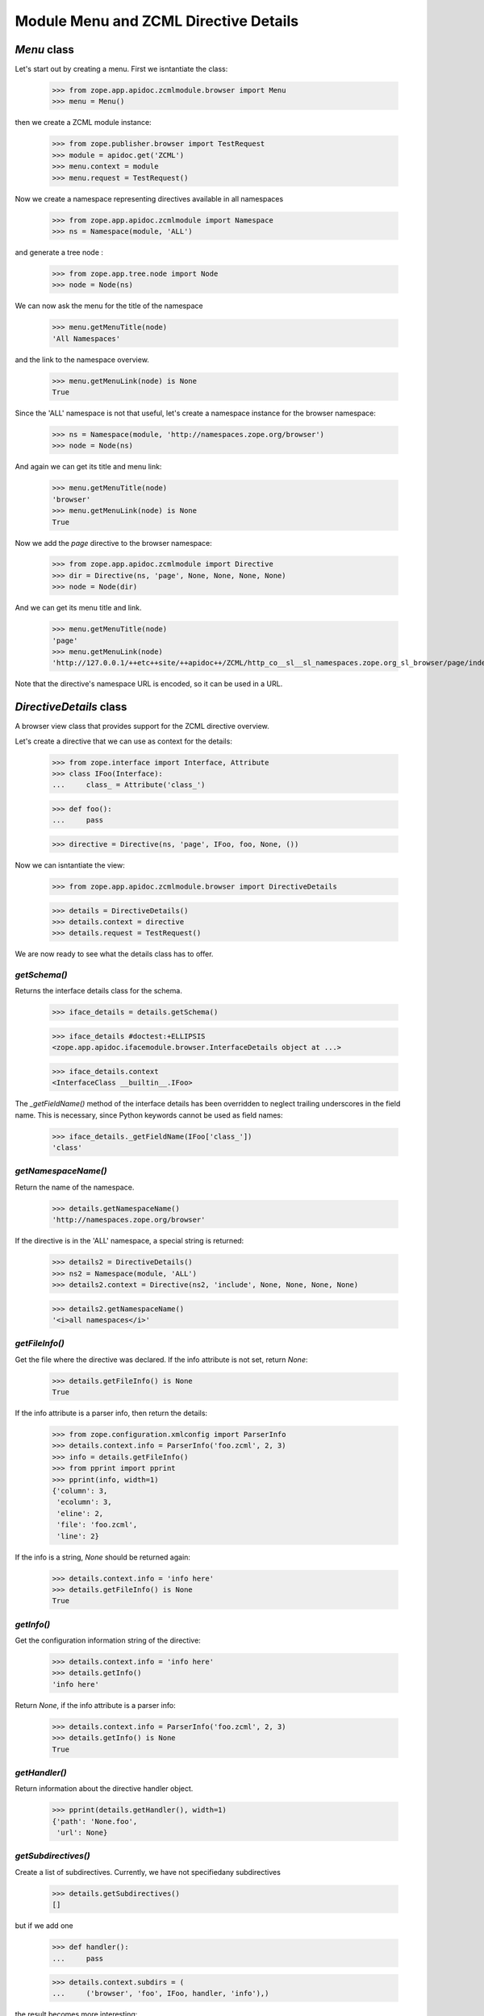 ======================================
Module Menu and ZCML Directive Details
======================================


`Menu` class
------------

Let's start out by creating a menu. First we isntantiate the class:

  >>> from zope.app.apidoc.zcmlmodule.browser import Menu
  >>> menu = Menu()

then we create a ZCML module instance:

  >>> from zope.publisher.browser import TestRequest
  >>> module = apidoc.get('ZCML')
  >>> menu.context = module
  >>> menu.request = TestRequest()

Now we create a namespace representing directives available in all namespaces

  >>> from zope.app.apidoc.zcmlmodule import Namespace
  >>> ns = Namespace(module, 'ALL')

and generate a tree node :

  >>> from zope.app.tree.node import Node
  >>> node = Node(ns)

We can now ask the menu for the title of the namespace

  >>> menu.getMenuTitle(node)
  'All Namespaces'

and the link to the namespace overview.

  >>> menu.getMenuLink(node) is None
  True

Since the 'ALL' namespace is not that useful, let's create a namespace
instance for the browser namespace:

  >>> ns = Namespace(module, 'http://namespaces.zope.org/browser')
  >>> node = Node(ns)

And again we can get its title and menu link:

  >>> menu.getMenuTitle(node)
  'browser'
  >>> menu.getMenuLink(node) is None
  True

Now we add the `page` directive to the browser namespace:

  >>> from zope.app.apidoc.zcmlmodule import Directive
  >>> dir = Directive(ns, 'page', None, None, None, None)
  >>> node = Node(dir)

And we can get its menu title and link.

  >>> menu.getMenuTitle(node)
  'page'
  >>> menu.getMenuLink(node)
  'http://127.0.0.1/++etc++site/++apidoc++/ZCML/http_co__sl__sl_namespaces.zope.org_sl_browser/page/index.html'

Note that the directive's namespace URL is encoded, so it can be used in a
URL.


`DirectiveDetails` class
------------------------

A browser view class that provides support for the ZCML directive overview.

Let's create a directive that we can use as context for the details:

  >>> from zope.interface import Interface, Attribute
  >>> class IFoo(Interface):
  ...     class_ = Attribute('class_')

  >>> def foo():
  ...     pass

  >>> directive = Directive(ns, 'page', IFoo, foo, None, ())

Now we can isntantiate the view:

  >>> from zope.app.apidoc.zcmlmodule.browser import DirectiveDetails

  >>> details = DirectiveDetails()
  >>> details.context = directive
  >>> details.request = TestRequest()

We are now ready to see what the details class has to offer.


`getSchema()`
~~~~~~~~~~~~~

Returns the interface details class for the schema.

  >>> iface_details = details.getSchema()

  >>> iface_details #doctest:+ELLIPSIS
  <zope.app.apidoc.ifacemodule.browser.InterfaceDetails object at ...>

  >>> iface_details.context
  <InterfaceClass __builtin__.IFoo>

The `_getFieldName()` method of the interface details has been overridden to
neglect trailing underscores in the field name. This is necessary, since
Python keywords cannot be used as field names:

  >>> iface_details._getFieldName(IFoo['class_'])
  'class'


`getNamespaceName()`
~~~~~~~~~~~~~~~~~~~~

Return the name of the namespace.

  >>> details.getNamespaceName()
  'http://namespaces.zope.org/browser'

If the directive is in the 'ALL' namespace, a special string is returned:

  >>> details2 = DirectiveDetails()
  >>> ns2 = Namespace(module, 'ALL')
  >>> details2.context = Directive(ns2, 'include', None, None, None, None)

  >>> details2.getNamespaceName()
  '<i>all namespaces</i>'


`getFileInfo()`
~~~~~~~~~~~~~~~

Get the file where the directive was declared. If the info attribute is not
set, return `None`:

  >>> details.getFileInfo() is None
  True

If the info attribute is a parser info, then return the details:

  >>> from zope.configuration.xmlconfig import ParserInfo
  >>> details.context.info = ParserInfo('foo.zcml', 2, 3)
  >>> info = details.getFileInfo()
  >>> from pprint import pprint
  >>> pprint(info, width=1)
  {'column': 3,
   'ecolumn': 3,
   'eline': 2,
   'file': 'foo.zcml',
   'line': 2}

If the info is a string, `None` should be returned again:

  >>> details.context.info = 'info here'
  >>> details.getFileInfo() is None
  True


`getInfo()`
~~~~~~~~~~~

Get the configuration information string of the directive:

  >>> details.context.info = 'info here'
  >>> details.getInfo()
  'info here'

Return `None`, if the info attribute is a parser info:

  >>> details.context.info = ParserInfo('foo.zcml', 2, 3)
  >>> details.getInfo() is None
  True


`getHandler()`
~~~~~~~~~~~~~~

Return information about the directive handler object.

  >>> pprint(details.getHandler(), width=1)
  {'path': 'None.foo',
   'url': None}


`getSubdirectives()`
~~~~~~~~~~~~~~~~~~~~

Create a list of subdirectives. Currently, we have not specifiedany
subdirectives

  >>> details.getSubdirectives()
  []

but if we add one

  >>> def handler():
  ...     pass

  >>> details.context.subdirs = (
  ...     ('browser', 'foo', IFoo, handler, 'info'),)

the result becomes more interesting:

  >>> pprint(details.getSubdirectives(), width=1) #doctest:+ELLIPSIS
  [{'handler': {'path': 'None.handler', 'url': None},
    'info': 'info',
    'name': 'foo',
    'namespace': 'browser',
    'schema': <zope.app.apidoc.ifacemodule.browser.InterfaceDetails ...>}]

